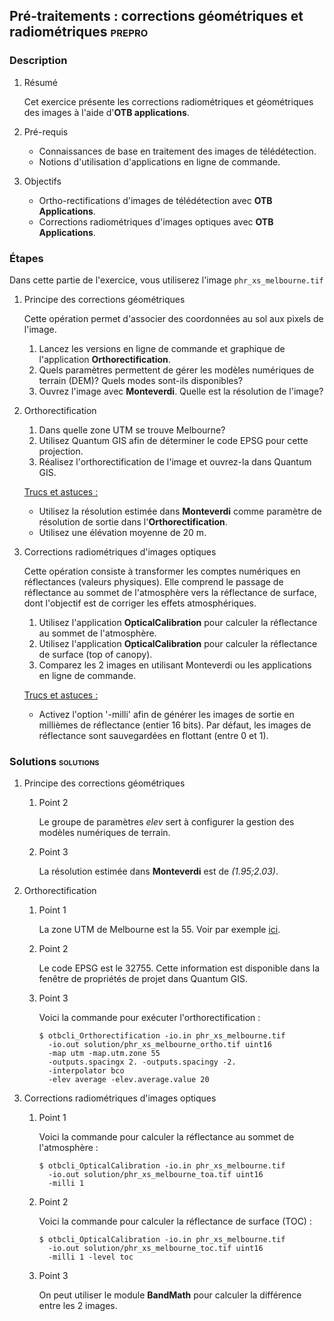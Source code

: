 ** Pré-traitements : corrections géométriques et radiométriques      :prepro:
*** Description
**** Résumé

Cet exercice présente les corrections radiométriques et géométriques
des images à l'aide d'*OTB applications*.
     
**** Pré-requis
- Connaissances de base en traitement des images de télédétection.
- Notions d'utilisation d'applications en ligne de commande.

**** Objectifs
- Ortho-rectifications d'images de télédétection avec *OTB Applications*.
- Corrections radiométriques d'images optiques avec *OTB Applications*.

*** Étapes
Dans cette partie de l'exercice, vous utiliserez l'image
~phr_xs_melbourne.tif~

**** Principe des corrections géométriques
Cette opération permet d'associer des coordonnées au sol aux pixels de l'image.

     #+BEGIN_LaTeX
     \begin{center}
     \begin{tikzpicture}[scale=0.2]
    \tiny
    \draw[fill=black!10] (-1,-12) rectangle (75,17);
     \foreach \x in {5,...,1}
       \draw[fill=red] (\x,\x) rectangle +(4,4);
     \node[fill=black!10, text width= 1.5cm] (InputSeries) at
       (4,-1) {Input series};
     %\pause
     \draw[->,thick] (9,5) --  +(3,0);
     %%\pause
     \draw[fill=black!30,rounded corners=2pt] (12.2,3) rectangle +(6,4);
     \node[text width= 0.8cm] (SensorModel) at (15,5) {Sensor Model};
     %\pause
     \draw[fill=red!30] (1,-10) rectangle +(4,4);
     \node[fill=black!10, text width= 1.2cm] (DEM) at
       (5,-11) {DEM};
     %\pause
     \draw[->,thick] (3,-5.5) --  ++(0,3) -- ++(12,0) -- ++(0,5);
     %\pause
     \draw[->,thick] (18.5,5) --  +(3,0);
     %\pause
     \foreach \x in {5,...,1}
       \draw[fill=blue,xshift=600pt] (\x,\x) rectangle +(4,4);
     \node[fill=black!10, text width= 2.8cm] (GeoRefSeries) at
       (28,-1) {Geo-referenced Series};
%\pause
      

       \draw[->,thick] (25.5,8.5) --  +(0,3);
       
     \draw[fill=black!30,rounded corners=2pt] (22,12) rectangle +(8.5,4);
     \node[text width= 1.5cm] (HomPoExtr) at (27,14) {Homologous Points};

     \draw[->,thick] (21.5,14) --  +(-2.5,0);

     \draw[fill=black!30,rounded corners=2pt] (11,12) rectangle +(8,4);
     \node[text width= 1.3cm] (BBAdj) at (15.5,14) {Bundle-block Adjustement};

     \draw[->,thick] (15,11.5) --  +(0,-4);

     %\pause
      \draw[->,thick] (30,5) --  +(3,0);
      %\pause
     \draw[fill=black!30,rounded corners=2pt] (33.2,2.5) rectangle +(6,4.5);
     \node[text width= 0.7cm] (FineRegistration) at (36,4.9) {Fine Registration};
     %\pause

     
     \draw[->,thick] (39.5,5) --  +(3,0);
     %\pause
     \foreach \x in {5,...,1}
       \draw[fill=green,xshift=1200pt] (\x,\x) rectangle +(4,4);
     \node[fill=black!10, text width= 1.8cm] (RegistSeries) at
       (47,-1) {Registered Series};
     %\pause
     \draw[->,thick] (36,2) --  ++(0,-10) -- ++(-30,0);

     %\pause
      \draw[->,thick] (52,5) --  +(3,0);
      %\pause
     \draw[fill=black!30,rounded corners=2pt] (55.2,2.5) rectangle +(6,4.5);
     \node[text width= 0.7cm] (CartoProjection) at (57.5,4.9)
          {Map Projection};
     %\pause

     
     \draw[->,thick] (61.5,5) --  +(3,0);
     %\pause
     \foreach \x in {5,...,1}
       \draw[fill=yellow,xshift=1810pt] (\x,\x) rectangle +(4,4);
     \node[fill=black!10, text width= 1.95cm] (CartoSeries) at
       (68,-1) {Cartographic Series};
     
       
     \end{tikzpicture}
     \end{center}
     #+END_LaTeX
1. Lancez les versions en ligne de commande et graphique de
   l'application *Orthorectification*.
2. Quels paramètres permettent de gérer les modèles numériques de
   terrain (DEM)? Quels modes sont-ils disponibles?
3. Ouvrez l'image avec *Monteverdi*. Quelle est la résolution de l'image?

**** Orthorectification
1. Dans quelle zone UTM se trouve Melbourne?
2. Utilisez Quantum GIS afin de déterminer le code EPSG pour cette projection.
3. Réalisez l'orthorectification de l'image et ouvrez-la dans Quantum
   GIS.

_Trucs et astuces :_
- Utilisez la résolution estimée dans *Monteverdi* comme paramètre de
  résolution de sortie dans l'*Orthorectification*.
- Utilisez une élévation moyenne de 20 m.

**** Corrections radiométriques d'images optiques
Cette opération consiste à transformer les comptes numériques en
réflectances (valeurs physiques). Elle comprend le passage de
réflectance au sommet de l'atmosphère vers la réflectance de surface,
dont l'objectif est de corriger les effets atmosphériques.
     #+BEGIN_LaTeX


     \begin{center}
\begin{tikzpicture}[scale=0.18]
   \tiny

    \draw[->,thick] (0,0) --  +(3,0);
%     \pause

    \draw[fill=black!30,rounded corners=2pt] (4,-2) rectangle +(6,4);
    \node[text width= 0.8cm] (SensorModel) at (7,0) {DN to Lum};
%     \pause

    \draw[->,thick] (11,0) --  +(3,0);
%     \pause

    \draw[fill=black!30,rounded corners=2pt] (16,-2) rectangle +(6,4);
    \node[text width= 0.85cm] (SensorModel) at (19,0) {Lum to Refl};
%     \pause


    \draw[->,thick] (23,0) --  +(3,0);
%     \pause

    \draw[fill=black!30,rounded corners=2pt] (27,-2) rectangle +(6,4);
    \node[text width= 0.85cm] (SensorModel) at (30,0) {TOA to TOC};
%     \pause

    \draw[->,thick] (34,0) --  +(3,0);
%     \pause

    \draw[fill=black!30,rounded corners=2pt] (38,-2) rectangle +(6.5,4);
    \node[text width= 0.85cm] (SensorModel) at (41,0) {Adjacency};
%     \pause

    \draw[->,thick] (45,0) --  +(3,0);

 \end{tikzpicture}
\end{center}

#+END_LaTeX 

1. Utilisez l'application *OpticalCalibration* pour calculer la
   réflectance au sommet de l'atmosphère.
2. Utilisez l'application *OpticalCalibration* pour calculer la
   réflectance de surface (top of canopy).
3. Comparez les 2 images en utilisant Monteverdi ou les applications
   en ligne de commande.

_Trucs et astuces :_
- Activez l'option '-milli' afin de générer les images de sortie en
  millièmes de réflectance (entier 16 bits). Par défaut, les images de
  réflectance sont sauvegardées en flottant (entre 0 et 1).

*** Solutions                                                     :solutions:
**** Principe des corrections géométriques
***** Point 2
Le groupe de paramètres /elev/ sert à configurer la gestion des
modèles numériques de terrain.

***** Point 3

La résolution estimée dans *Monteverdi* est de /(1.95;2.03)/.

**** Orthorectification
***** Point 1
La zone UTM de Melbourne est la 55. Voir par exemple 
[[http://www.dmap.co.uk/utmworld.htm][ici]].
      
***** Point 2 
Le code EPSG est le 32755. Cette information est disponible dans la
fenêtre de propriétés de projet dans Quantum GIS.

***** Point 3
Voici la commande pour exécuter l'orthorectification :
: $ otbcli_Orthorectification -io.in phr_xs_melbourne.tif 
:   -io.out solution/phr_xs_melbourne_ortho.tif uint16 
:   -map utm -map.utm.zone 55 
:   -outputs.spacingx 2. -outputs.spacingy -2. 
:   -interpolator bco 
:   -elev average -elev.average.value 20 

**** Corrections radiométriques d'images optiques
***** Point 1
Voici la commande pour calculer la réflectance au sommet de
l'atmosphère :
      
: $ otbcli_OpticalCalibration -io.in phr_xs_melbourne.tif 
:   -io.out solution/phr_xs_melbourne_toa.tif uint16 
:   -milli 1

***** Point 2 
Voici la commande pour calculer la réflectance de surface (TOC) :
: $ otbcli_OpticalCalibration -io.in phr_xs_melbourne.tif 
:   -io.out solution/phr_xs_melbourne_toc.tif uint16 
:   -milli 1 -level toc

***** Point 3 
On peut utiliser le module *BandMath* pour calculer la différence
entre les 2 images.

      
